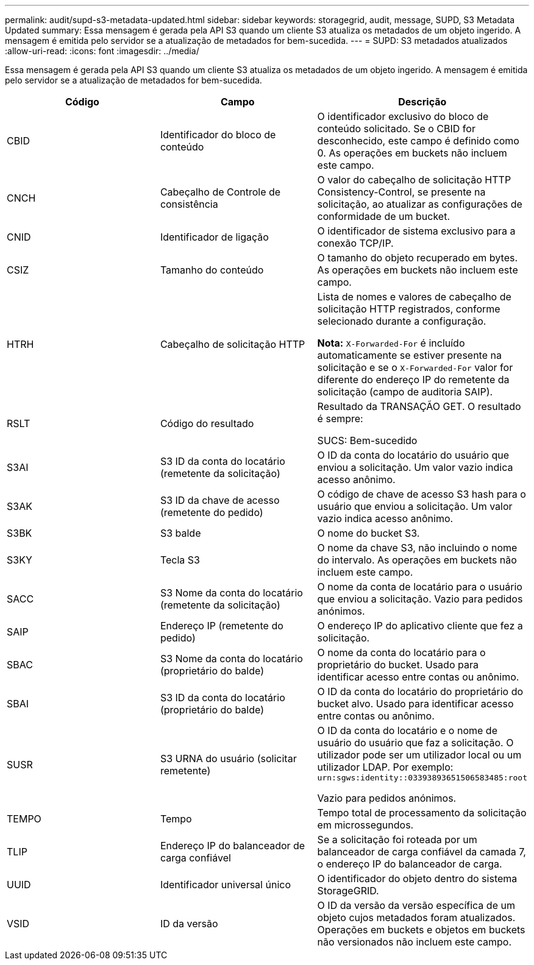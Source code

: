 ---
permalink: audit/supd-s3-metadata-updated.html 
sidebar: sidebar 
keywords: storagegrid, audit, message, SUPD, S3 Metadata Updated 
summary: Essa mensagem é gerada pela API S3 quando um cliente S3 atualiza os metadados de um objeto ingerido. A mensagem é emitida pelo servidor se a atualização de metadados for bem-sucedida. 
---
= SUPD: S3 metadados atualizados
:allow-uri-read: 
:icons: font
:imagesdir: ../media/


[role="lead"]
Essa mensagem é gerada pela API S3 quando um cliente S3 atualiza os metadados de um objeto ingerido. A mensagem é emitida pelo servidor se a atualização de metadados for bem-sucedida.

|===
| Código | Campo | Descrição 


 a| 
CBID
 a| 
Identificador do bloco de conteúdo
 a| 
O identificador exclusivo do bloco de conteúdo solicitado. Se o CBID for desconhecido, este campo é definido como 0. As operações em buckets não incluem este campo.



 a| 
CNCH
 a| 
Cabeçalho de Controle de consistência
 a| 
O valor do cabeçalho de solicitação HTTP Consistency-Control, se presente na solicitação, ao atualizar as configurações de conformidade de um bucket.



 a| 
CNID
 a| 
Identificador de ligação
 a| 
O identificador de sistema exclusivo para a conexão TCP/IP.



 a| 
CSIZ
 a| 
Tamanho do conteúdo
 a| 
O tamanho do objeto recuperado em bytes. As operações em buckets não incluem este campo.



 a| 
HTRH
 a| 
Cabeçalho de solicitação HTTP
 a| 
Lista de nomes e valores de cabeçalho de solicitação HTTP registrados, conforme selecionado durante a configuração.

*Nota:* `X-Forwarded-For` é incluído automaticamente se estiver presente na solicitação e se o `X-Forwarded-For` valor for diferente do endereço IP do remetente da solicitação (campo de auditoria SAIP).



 a| 
RSLT
 a| 
Código do resultado
 a| 
Resultado da TRANSAÇÃO GET. O resultado é sempre:

SUCS: Bem-sucedido



 a| 
S3AI
 a| 
S3 ID da conta do locatário (remetente da solicitação)
 a| 
O ID da conta do locatário do usuário que enviou a solicitação. Um valor vazio indica acesso anônimo.



 a| 
S3AK
 a| 
S3 ID da chave de acesso (remetente do pedido)
 a| 
O código de chave de acesso S3 hash para o usuário que enviou a solicitação. Um valor vazio indica acesso anônimo.



 a| 
S3BK
 a| 
S3 balde
 a| 
O nome do bucket S3.



 a| 
S3KY
 a| 
Tecla S3
 a| 
O nome da chave S3, não incluindo o nome do intervalo. As operações em buckets não incluem este campo.



 a| 
SACC
 a| 
S3 Nome da conta do locatário (remetente da solicitação)
 a| 
O nome da conta de locatário para o usuário que enviou a solicitação. Vazio para pedidos anónimos.



 a| 
SAIP
 a| 
Endereço IP (remetente do pedido)
 a| 
O endereço IP do aplicativo cliente que fez a solicitação.



 a| 
SBAC
 a| 
S3 Nome da conta do locatário (proprietário do balde)
 a| 
O nome da conta do locatário para o proprietário do bucket. Usado para identificar acesso entre contas ou anônimo.



 a| 
SBAI
 a| 
S3 ID da conta do locatário (proprietário do balde)
 a| 
O ID da conta do locatário do proprietário do bucket alvo. Usado para identificar acesso entre contas ou anônimo.



 a| 
SUSR
 a| 
S3 URNA do usuário (solicitar remetente)
 a| 
O ID da conta do locatário e o nome de usuário do usuário que faz a solicitação. O utilizador pode ser um utilizador local ou um utilizador LDAP. Por exemplo: `urn:sgws:identity::03393893651506583485:root`

Vazio para pedidos anónimos.



 a| 
TEMPO
 a| 
Tempo
 a| 
Tempo total de processamento da solicitação em microssegundos.



 a| 
TLIP
 a| 
Endereço IP do balanceador de carga confiável
 a| 
Se a solicitação foi roteada por um balanceador de carga confiável da camada 7, o endereço IP do balanceador de carga.



 a| 
UUID
 a| 
Identificador universal único
 a| 
O identificador do objeto dentro do sistema StorageGRID.



 a| 
VSID
 a| 
ID da versão
 a| 
O ID da versão da versão específica de um objeto cujos metadados foram atualizados. Operações em buckets e objetos em buckets não versionados não incluem este campo.

|===